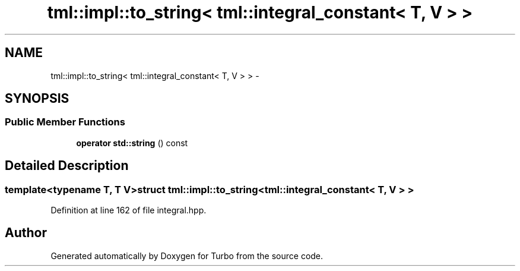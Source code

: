 .TH "tml::impl::to_string< tml::integral_constant< T, V > >" 3 "Fri Aug 22 2014" "Turbo" \" -*- nroff -*-
.ad l
.nh
.SH NAME
tml::impl::to_string< tml::integral_constant< T, V > > \- 
.SH SYNOPSIS
.br
.PP
.SS "Public Member Functions"

.in +1c
.ti -1c
.RI "\fBoperator std::string\fP () const "
.br
.in -1c
.SH "Detailed Description"
.PP 

.SS "template<typename T, T V>struct tml::impl::to_string< tml::integral_constant< T, V > >"

.PP
Definition at line 162 of file integral\&.hpp\&.

.SH "Author"
.PP 
Generated automatically by Doxygen for Turbo from the source code\&.
